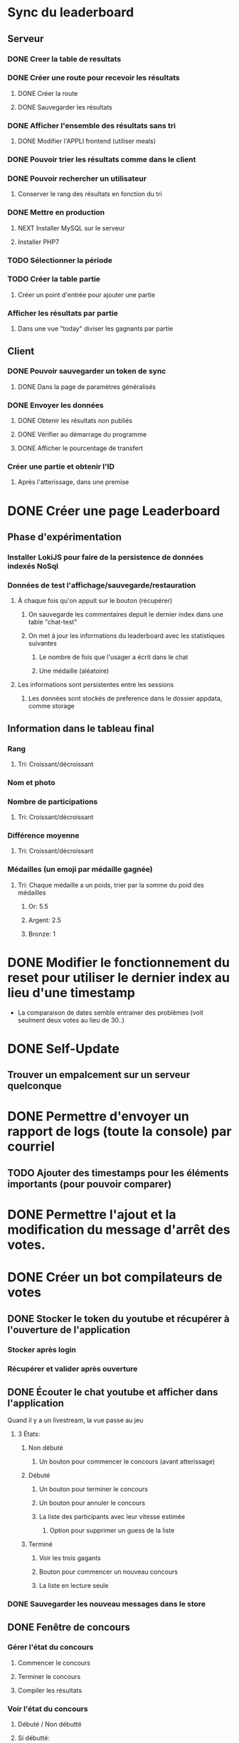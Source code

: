 # Bot de compilation des résultats pour le pour le landing rate (CptCanada Youtube)

* Sync du leaderboard
** Serveur
*** DONE Creer la table de resultats
*** DONE Créer une route pour recevoir les résultats
**** DONE Créer la route
**** DONE Sauvegarder les résultats
*** DONE Afficher l'ensemble des résultats sans tri 
**** DONE Modifier l'APPLI frontend (utiliser meals)
*** DONE Pouvoir trier les résultats comme dans le client
*** DONE Pouvoir rechercher un utilisateur
**** Conserver le rang des résultats en fonction du tri
*** DONE Mettre en production
**** NEXT Installer MySQL sur le serveur
**** Installer PHP7
*** TODO Sélectionner la période
*** TODO Créer la table partie
**** Créer un point d'entrée pour ajouter une partie
*** Afficher les résultats par partie
**** Dans une vue "today" diviser les gagnants par partie
** Client
*** DONE Pouvoir sauvegarder un token de sync
**** DONE Dans la page de paramètres généralisés
*** DONE Envoyer les données
**** DONE Obtenir les résultats non publiés
**** DONE Vérifier au démarrage du programme
**** DONE Afficher le pourcentage de transfert
*** Créer une partie et obtenir l'ID
**** Après l'atterissage, dans une premise

* DONE Créer une page Leaderboard
** Phase d'expérimentation
*** Installer LokiJS pour faire de la persistence de données indexés NoSql 
*** Données de test l'affichage/sauvegarde/restauration
**** À chaque fois qu'on appuit sur le bouton (récupérer)
***** On sauvegarde les commentaires depuit le dernier index dans une table "chat-test"
***** On met à jour les informations du leaderboard avec les statistiques suivantes
****** Le nombre de fois que l'usager a écrit dans le chat
****** Une médaille (aléatoire)
**** Les informations sont persistentes entre les sessions
***** Les données sont stockés de preference dans le dossier appdata, comme storage
** Information dans le tableau final
*** Rang
**** Tri: Croissant/décroissant
*** Nom et photo
*** Nombre de participations
**** Tri: Croissant/décroissant
*** Différence moyenne
**** Tri: Croissant/décroissant
*** Médailles (un emoji par médaille gagnée)
**** Tri: Chaque médaille a un poids, trier par la somme du poid des médailles
***** Or: 5.5
***** Argent: 2.5
***** Bronze: 1
* DONE Modifier le fonctionnement du reset pour utiliser le dernier index au lieu d'une timestamp
  - La comparaison de dates semble entrainer des problèmes (voit seulment deux votes au lieu de 30..)
* DONE Self-Update
** Trouver un empalcement sur un serveur quelconque
* DONE Permettre d'envoyer un rapport de logs (toute la console) par courriel
** TODO Ajouter des timestamps pour les éléments importants (pour pouvoir comparer)
* DONE Permettre l'ajout et la modification du message d'arrêt des votes.
* DONE Créer un bot compilateurs de votes 
** DONE Stocker le token du youtube et récupérer à l'ouverture de l'application
*** Stocker après login
*** Récupérer et valider après ouverture
** DONE Écouter le chat youtube et afficher dans l'application
**** Quand il y a un livestream, la vue passe au jeu
***** 3 États: 
****** Non débuté
******* Un bouton pour commencer le concours (avant atterissage)
****** Débuté
******* Un bouton pour terminer le concours
******* Un bouton pour annuler le concours
******* La liste des participants avec leur vitesse estimée
******** Option pour supprimer un guess de la liste
****** Terminé
******* Voir les trois gagants
******* Bouton pour commencer un nouveau concours
******* La liste en lecture seule
*** DONE Sauvegarder les nouveau messages dans le store
** DONE Fenêtre de concours
*** Gérer l'état du concours
**** Commencer le concours
**** Terminer le concours
**** Compiler les résultats
*** Voir l'état du concours
**** Débuté / Non débutté
**** Si débutté: 
***** Liste des résultats compilés
**** Si terminé: 
***** Liste des gagnants
***** Bouton pour poster un message
****** Pouvoir voir et modifier le message avant l'envoi
****** Voir si le message a déja été envoyé
*** Modifier les paramètres
**** Modifier le message de Début / Fin de compilation (ou désactiver)
**** Modifier le message d'annonce du gagnant 
* DONE Obtenir les données directement du simulateur
  - Utiliser les données directement du plugin de landing rate de Dan Berry
  - Le programme agit comme serveur pour recevoir les données sur un port:
    - L'atterissage et la vitesse
    - Le décolage (reset)
** DONE Créer un serveur avec Express
** DONE Communiquer avec le jeu sur le processus principal avec le bus ipc
*** Un évènement par route, géré dans game.js
** DONE Créer des routes pour les interventions du plugin
*** Atterissage
*** Reset

